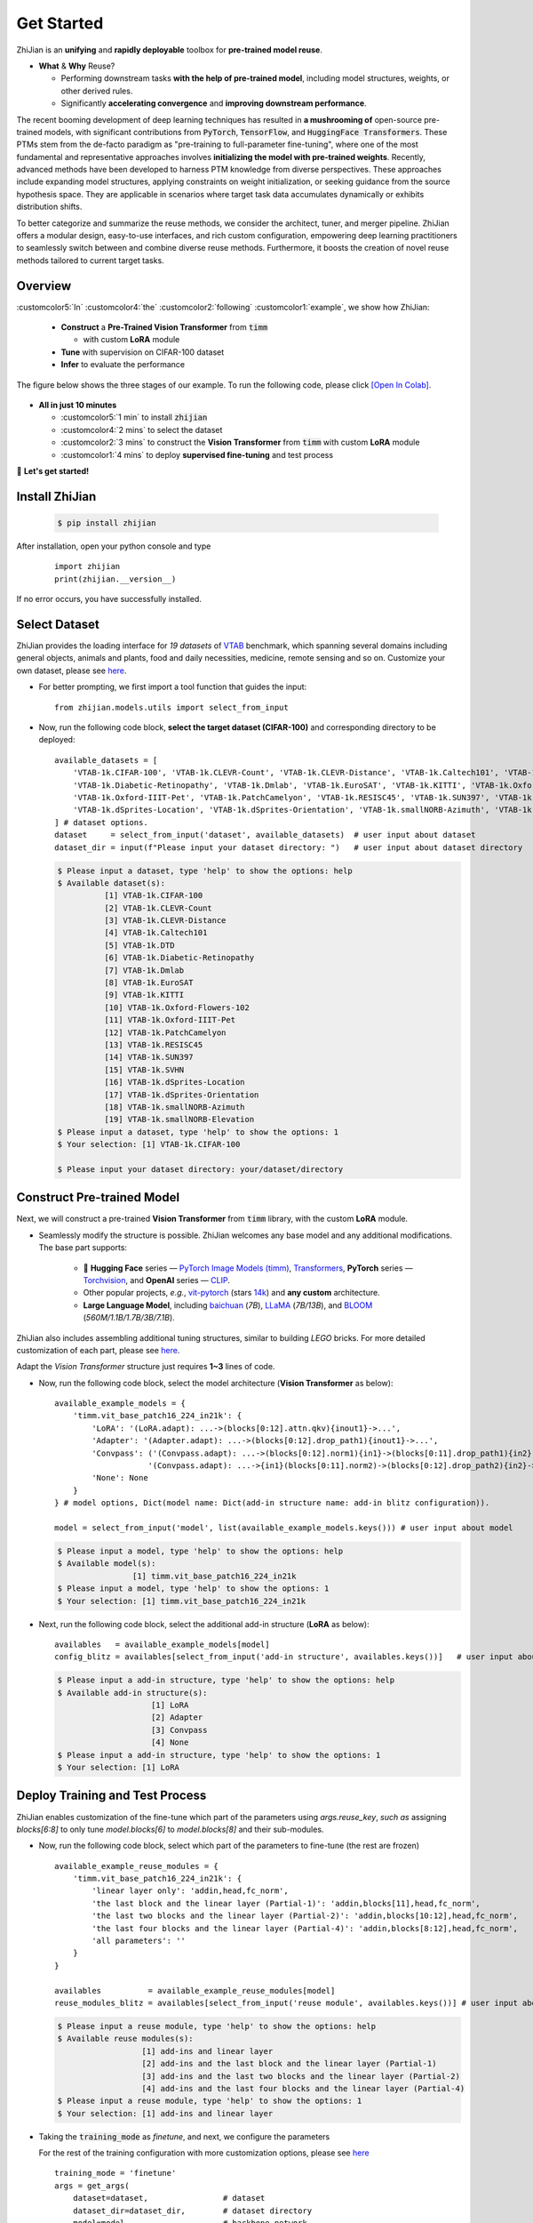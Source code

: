 .. role:: lamdablue
    :class: lamdablue

.. role:: lamdaorange
    :class: lamdaorange

.. raw:: html

    <style>

    .lamdablue {
        color: #47479e;
        font-weight: bold;
    }
    .lamdaorange {
        color: #fd4d01;
        font-weight: bold;
    }
    .customcolor1 {
        color: #f48702;
        font-weight: bold;
    }
    .customcolor2 {
        color: #f64600;
        font-weight: bold;
    }
    .customcolor3 {
        color: #de1500;
        font-weight: bold;
    }
    .customcolor4 {
        color: #b70501;
        font-weight: bold;
    }
    .customcolor5 {
        color: #d6005c;
        font-weight: bold;
    }
    .lamdablue {
        color: #47479e;
        font-weight: bold;
    }
    .lamdaorange {
        color: #fd4d01;
        font-weight: bold;
    }

    </style>




Get Started
=================================

.. raw:: html

   <span style="font-size: 25px;">👋🏼</span>
   <p></p>


:lamdaorange:`Z`:lamdablue:`h`:lamdablue:`i`:lamdaorange:`J`:lamdablue:`i`:lamdablue:`a`:lamdablue:`n` is an **unifying** and **rapidly deployable** toolbox for **pre-trained model reuse**.

- **What** \& **Why** Reuse?

  - Performing downstream tasks **with the help of pre-trained model**, including model structures, weights, or other derived rules.
  - Significantly **accelerating convergence** and **improving downstream performance**.

The recent booming development of deep learning techniques has resulted in **a mushrooming of** open-source pre-trained models, with significant contributions from :code:`PyTorch`, :code:`TensorFlow`, and :code:`HuggingFace Transformers`.
These PTMs stem from the de-facto paradigm as "pre-training to full-parameter fine-tuning", where one of the most fundamental and representative approaches involves **initializing the model with pre-trained weights**. Recently, advanced methods have been developed to harness PTM knowledge from diverse perspectives. These approaches include expanding model structures, applying constraints on weight initialization, or seeking guidance from the source hypothesis space. They are applicable in scenarios where target task data accumulates dynamically or exhibits distribution shifts.

To better categorize and summarize the reuse methods, we consider the architect, tuner, and merger pipeline. :lamdaorange:`Z`:lamdablue:`h`:lamdablue:`i`:lamdaorange:`J`:lamdablue:`i`:lamdablue:`a`:lamdablue:`n` offers a modular design, easy-to-use interfaces, and rich custom configuration, empowering deep learning practitioners to seamlessly switch between and combine diverse reuse methods. Furthermore, it boosts the creation of novel reuse methods tailored to current target tasks.

Overview
-------------------------

:customcolor5:`In` :customcolor4:`the` :customcolor2:`following` :customcolor1:`example`, we show how :lamdaorange:`Z`:lamdablue:`h`:lamdablue:`i`:lamdaorange:`J`:lamdablue:`i`:lamdablue:`a`:lamdablue:`n`:

  + **Construct** a **Pre-Trained Vision Transformer** from :code:`timm`

    + with custom **LoRA** module
  + **Tune** with supervision on CIFAR-100 dataset
  + **Infer** to evaluate the performance

The figure below shows the three stages of our example. To run the following code, please click `[Open In Colab] <TODO.ipynb>`_.

.. figure:: https://github.com/zhangyikaii/LAMDA-ZhiJian/blob/main/docs/source/_static/images/tutorials_get_started_vit_lora.png?raw=true
   :align: center


- **All in just 10 minutes**

  - :customcolor5:`1 min` to install :code:`zhijian`
  - :customcolor4:`2 mins` to select the dataset
  - :customcolor2:`3 mins` to construct the **Vision Transformer** from :code:`timm` with custom **LoRA** module
  - :customcolor1:`4 mins` to deploy **supervised fine-tuning** and test process

🚀 **Let's get started!**

Install :lamdaorange:`Z`:lamdablue:`h`:lamdablue:`i`:lamdaorange:`J`:lamdablue:`i`:lamdablue:`a`:lamdablue:`n`
-------------------------

  .. code-block:: bash

    $ pip install zhijian

After installation, open your python console and type
  ::

    import zhijian
    print(zhijian.__version__)

If no error occurs, you have successfully installed.

Select Dataset
-------------------------

:lamdaorange:`Z`:lamdablue:`h`:lamdablue:`i`:lamdaorange:`J`:lamdablue:`i`:lamdablue:`a`:lamdablue:`n` provides the loading interface for *19 datasets* of `VTAB <https://arxiv.org/pdf/1910.04867.pdf>`_ benchmark, which spanning several domains including general objects, animals and plants, food and daily necessities, medicine, remote sensing and so on.
Customize your own dataset, please see `here <TODO>`_.

+ For better prompting, we first import a tool function that guides the input:
  ::

    from zhijian.models.utils import select_from_input


+ Now, run the following code block, **select the target dataset (CIFAR-100)** and corresponding directory to be deployed:
  ::

    available_datasets = [
        'VTAB-1k.CIFAR-100', 'VTAB-1k.CLEVR-Count', 'VTAB-1k.CLEVR-Distance', 'VTAB-1k.Caltech101', 'VTAB-1k.DTD',
        'VTAB-1k.Diabetic-Retinopathy', 'VTAB-1k.Dmlab', 'VTAB-1k.EuroSAT', 'VTAB-1k.KITTI', 'VTAB-1k.Oxford-Flowers-102',
        'VTAB-1k.Oxford-IIIT-Pet', 'VTAB-1k.PatchCamelyon', 'VTAB-1k.RESISC45', 'VTAB-1k.SUN397', 'VTAB-1k.SVHN',
        'VTAB-1k.dSprites-Location', 'VTAB-1k.dSprites-Orientation', 'VTAB-1k.smallNORB-Azimuth', 'VTAB-1k.smallNORB-Elevation'
    ] # dataset options.
    dataset     = select_from_input('dataset', available_datasets)  # user input about dataset
    dataset_dir = input(f"Please input your dataset directory: ")   # user input about dataset directory

  .. code-block:: bash

    $ Please input a dataset, type 'help' to show the options: help
    $ Available dataset(s):
              [1] VTAB-1k.CIFAR-100
              [2] VTAB-1k.CLEVR-Count
              [3] VTAB-1k.CLEVR-Distance
              [4] VTAB-1k.Caltech101
              [5] VTAB-1k.DTD
              [6] VTAB-1k.Diabetic-Retinopathy
              [7] VTAB-1k.Dmlab
              [8] VTAB-1k.EuroSAT
              [9] VTAB-1k.KITTI
              [10] VTAB-1k.Oxford-Flowers-102
              [11] VTAB-1k.Oxford-IIIT-Pet
              [12] VTAB-1k.PatchCamelyon
              [13] VTAB-1k.RESISC45
              [14] VTAB-1k.SUN397
              [15] VTAB-1k.SVHN
              [16] VTAB-1k.dSprites-Location
              [17] VTAB-1k.dSprites-Orientation
              [18] VTAB-1k.smallNORB-Azimuth
              [19] VTAB-1k.smallNORB-Elevation
    $ Please input a dataset, type 'help' to show the options: 1
    $ Your selection: [1] VTAB-1k.CIFAR-100

    $ Please input your dataset directory: your/dataset/directory


Construct Pre-trained Model
-------------------------

Next, we will construct a pre-trained **Vision Transformer** from :code:`timm` library, with the custom **LoRA** module.

+ Seamlessly modify the structure is possible. :lamdaorange:`Z`:lamdablue:`h`:lamdablue:`i`:lamdaorange:`J`:lamdablue:`i`:lamdablue:`a`:lamdablue:`n` welcomes any base model and any additional modifications. The base part supports:

    + 🤗 **Hugging Face** series — `PyTorch Image Models (timm) <https://github.com/huggingface/pytorch-image-models>`_, `Transformers <https://github.com/huggingface/transformers>`_, **PyTorch** series — `Torchvision <https://pytorch.org/vision/stable/models.html>`_, and **OpenAI** series — `CLIP <https://github.com/openai/CLIP>`_.
    + Other popular projects, *e.g.*, `vit-pytorch <https://github.com/lucidrains/vit-pytorch>`_ (stars `14k <https://github.com/lucidrains/vit-pytorch/stargazers>`_) and **any custom** architecture.
    + **Large Language Model**, including `baichuan <https://huggingface.co/baichuan-inc/baichuan-7B>`_ (*7B*), `LLaMA <https://github.com/facebookresearch/llama>`_ (*7B/13B*), and `BLOOM <https://huggingface.co/bigscience/bloom>`_ (*560M/1.1B/1.7B/3B/7.1B*).

:lamdaorange:`Z`:lamdablue:`h`:lamdablue:`i`:lamdaorange:`J`:lamdablue:`i`:lamdablue:`a`:lamdablue:`n` also includes assembling additional tuning structures, similar to building *LEGO* bricks. For more detailed customization of each part, please see `here <TODO>`_.

Adapt the `Vision Transformer` structure just requires **1~3** lines of code.

+ Now, run the following code block, select the model architecture (**Vision Transformer** as below):
  ::

    available_example_models = {
        'timm.vit_base_patch16_224_in21k': {
            'LoRA': '(LoRA.adapt): ...->(blocks[0:12].attn.qkv){inout1}->...',
            'Adapter': '(Adapter.adapt): ...->(blocks[0:12].drop_path1){inout1}->...',
            'Convpass': ('(Convpass.adapt): ...->(blocks[0:12].norm1){in1}->(blocks[0:11].drop_path1){in2}->...,' # follow the next line
                        '(Convpass.adapt): ...->{in1}(blocks[0:11].norm2)->(blocks[0:12].drop_path2){in2}->...'),
            'None': None
        }
    } # model options, Dict(model name: Dict(add-in structure name: add-in blitz configuration)).

    model = select_from_input('model', list(available_example_models.keys())) # user input about model

  .. code-block:: bash

    $ Please input a model, type 'help' to show the options: help
    $ Available model(s):
	            [1] timm.vit_base_patch16_224_in21k
    $ Please input a model, type 'help' to show the options: 1
    $ Your selection: [1] timm.vit_base_patch16_224_in21k

+ Next, run the following code block, select the additional add-in structure (**LoRA** as below):
  ::

    availables   = available_example_models[model]
    config_blitz = availables[select_from_input('add-in structure', availables.keys())]   # user input about add-in structure

  .. code-block:: bash

    $ Please input a add-in structure, type 'help' to show the options: help
    $ Available add-in structure(s):
                        [1] LoRA
                        [2] Adapter
                        [3] Convpass
                        [4] None
    $ Please input a add-in structure, type 'help' to show the options: 1
    $ Your selection: [1] LoRA


Deploy Training and Test Process
-------------------------

:lamdaorange:`Z`:lamdablue:`h`:lamdablue:`i`:lamdaorange:`J`:lamdablue:`i`:lamdablue:`a`:lamdablue:`n` enables customization of the fine-tune which part of the parameters using `args.reuse_key`, *such as* assigning `blocks[6:8]` to only tune `model.blocks[6]` to `model.blocks[8]` and their sub-modules.

+ Now, run the following code block, select which part of the parameters to fine-tune (the rest are frozen)
  ::

    available_example_reuse_modules = {
        'timm.vit_base_patch16_224_in21k': {
            'linear layer only': 'addin,head,fc_norm',
            'the last block and the linear layer (Partial-1)': 'addin,blocks[11],head,fc_norm',
            'the last two blocks and the linear layer (Partial-2)': 'addin,blocks[10:12],head,fc_norm',
            'the last four blocks and the linear layer (Partial-4)': 'addin,blocks[8:12],head,fc_norm',
            'all parameters': ''
        }
    }

    availables          = available_example_reuse_modules[model]
    reuse_modules_blitz = availables[select_from_input('reuse module', availables.keys())] # user input about reuse modules

  .. code-block:: bash

    $ Please input a reuse module, type 'help' to show the options: help
    $ Available reuse modules(s):
                      [1] add-ins and linear layer
                      [2] add-ins and the last block and the linear layer (Partial-1)
                      [3] add-ins and the last two blocks and the linear layer (Partial-2)
                      [4] add-ins and the last four blocks and the linear layer (Partial-4)
    $ Please input a reuse module, type 'help' to show the options: 1
    $ Your selection: [1] add-ins and linear layer

+ Taking the :code:`training_mode` as *finetune*, and next, we configure the parameters

  For the rest of the training configuration with more customization options, please see `here <TODO>`_
  ::

    training_mode = 'finetune'
    args = get_args(
        dataset=dataset,                # dataset
        dataset_dir=dataset_dir,        # dataset directory
        model=model,                    # backbone network
        config_blitz=config_blitz,      # addin blitz configuration
        training_mode=training_mode,    # training mode
        optimizer='adam',               # optimizer
        lr=1e-2,                        # learning rate
        wd=1e-5,                        # weight decay
        gpu='0',                        # gpu id
        verbose=True                    # control the verbosity of the output
    )
    pprint(vars(args))

  .. code-block:: bash

    $ Preparing args..
      {'aa': None,
      'addins': [{'hook': [['adapt', 'post']],
                  'location': [['blocks', 0, 'attn', 'qkv']],
                  'name': 'LoRA'},
                  {'hook': [['adapt', 'post']],
                  'location': [['blocks', 1, 'attn', 'qkv']],
                  'name': 'LoRA'},
                  {'hook': [['adapt', 'post']],
                  'location': [['blocks', 2, 'attn', 'qkv']],
                  'name': 'LoRA'},
                  {'hook': [['adapt', 'post']],
                  'location': [['blocks', 3, 'attn', 'qkv']],
                  'name': 'LoRA'},
                  {'hook': [['adapt', 'post']],
                  'location': [['blocks', 4, 'attn', 'qkv']],
                  'name': 'LoRA'},
                  {'hook': [['adapt', 'post']],
                  'location': [['blocks', 5, 'attn', 'qkv']],
                  'name': 'LoRA'},
                  {'hook': [['adapt', 'post']],
                  'location': [['blocks', 6, 'attn', 'qkv']],
                  'name': 'LoRA'},
                  {'hook': [['adapt', 'post']],
                  'location': [['blocks', 7, 'attn', 'qkv']],
                  'name': 'LoRA'},
                  {'hook': [['adapt', 'post']],
                  'location': [['blocks', 8, 'attn', 'qkv']],
                  'name': 'LoRA'},
                  {'hook': [['adapt', 'post']],
                  'location': [['blocks', 9, 'attn', 'qkv']],
                  'name': 'LoRA'},
                  {'hook': [['adapt', 'post']],
                  'location': [['blocks', 10, 'attn', 'qkv']],
                  'name': 'LoRA'},
                  {'hook': [['adapt', 'post']],
                  'location': [['blocks', 11, 'attn', 'qkv']],
                  'name': 'LoRA'}],
      'amp': False,
      'amp_dtype': 'float16',
      'amp_impl': 'native',
      'aot_autograd': False,
      'aug_repeats': 0,
      'aug_splits': 0,
      'batch_size': 64,
      'bce_loss': False,
      ...
      'warmup_epochs': 5,
      'warmup_lr': 1e-05,
      'warmup_prefix': False,
      'wd': 5e-05,
      'weight_decay': 2e-05,
      'worker_seeding': 'all'}

+ Next, run the following code block to configure the GPU:
  ::

    assert torch.cuda.is_available()
    os.environ['CUDA_VISIBLE_DEVICES'] = args.gpu
    torch.cuda.set_device(int(args.gpu))

+ Run the following to get the pre-trained model, which includes the additional add-in modules that have been accessed:
  ::

    model, model_args, device = get_model(args)

+ Run the following to get the :code:`dataloader`:
  ::
    
    train_loader, val_loader, num_classes = prepare_vision_dataloader(args, model_args)

  .. code-block:: bash

    $ Log level set to: INFO
      Log files are recorded in: your/log/directory/0718-15-17-52-580
      Trainable/total parameters of the model: 0.37M / 86.17M (0.43148%)

+ Run the following to prepare the optimizer, learning rate scheduler and loss function

  For more customization options, please see TODO
  ::

    optimizer = optim.Adam(
        model.parameters(),
        lr=args.lr,
        weight_decay=args.wd
    )
    lr_scheduler = optim.lr_scheduler.CosineAnnealingLR(
        optimizer,
        args.max_epoch,
        eta_min=args.eta_min
    )
    criterion = nn.CrossEntropyLoss()

+ Run the following to initialize the :code:`trainer`, ready to **start training**:
  ::

    trainer = prepare_trainer(
        args,
        model=model, model_args=model_args, device=device,
        train_loader=train_loader, val_loader=val_loader, num_classes=num_classes,
        optimizer=optimizer, lr_scheduler=lr_scheduler, criterion=criterion
    )

+ Run the following to train and test with :lamdaorange:`Z`:lamdablue:`h`:lamdablue:`i`:lamdaorange:`J`:lamdablue:`i`:lamdablue:`a`:lamdablue:`n`:
  ::

    trainer.fit()
    trainer.test()

  .. code-block:: bash

     
    $       Epoch   GPU Mem.       Time       Loss         LR
              1/5      7.16G     0.3105      4.629      0.001: 100%|██████████| 16.0/16.0 [00:04<00:00, 3.66batch/s]

            Epoch   GPU Mem.       Time      Acc@1      Acc@5
              1/5      7.16G     0.1188      3.334      14.02: 100%|██████████| 157/157 [00:18<00:00, 8.35batch/s] 
      ***   Best results: [Acc@1: 3.3339968152866244], [Acc@5: 14.022691082802547]

            Epoch   GPU Mem.       Time       Loss         LR
              2/5      7.16G     0.2883      4.255 0.00090451: 100%|██████████| 16.0/16.0 [00:04<00:00, 3.96batch/s]

            Epoch   GPU Mem.       Time      Acc@1      Acc@5
              2/5      7.16G     0.1182       4.22      16.28: 100%|██████████| 157/157 [00:18<00:00, 8.37batch/s] 
      ***   Best results: [Acc@1: 4.219745222929936], [Acc@5: 16.28184713375796]

            Epoch   GPU Mem.       Time       Loss         LR
              3/5      7.16G      0.296      4.026 0.00065451: 100%|██████████| 16.0/16.0 [00:04<00:00, 3.96batch/s]

            Epoch   GPU Mem.       Time      Acc@1      Acc@5
              3/5      7.16G     0.1197      5.255      17.71: 100%|██████████| 157/157 [00:18<00:00, 8.28batch/s] 
      ***   Best results: [Acc@1: 5.254777070063694], [Acc@5: 17.70501592356688]

            Epoch   GPU Mem.       Time       Loss         LR
              4/5      7.16G     0.2983       3.88 0.00034549: 100%|██████████| 16.0/16.0 [00:04<00:00, 3.87batch/s]

            Epoch   GPU Mem.       Time      Acc@1      Acc@5
              4/5      7.16G     0.1189      5.862      19.06: 100%|██████████| 157/157 [00:18<00:00, 8.33batch/s] 
      ***   Best results: [Acc@1: 5.8618630573248405], [Acc@5: 19.058519108280255]

            Epoch   GPU Mem.       Time       Loss         LR
              5/5      7.16G     0.2993      3.811 9.5492e-05: 100%|██████████| 16.0/16.0 [00:04<00:00, 3.90batch/s]

            Epoch   GPU Mem.       Time      Acc@1      Acc@5
              5/5      7.16G      0.119      5.723      19.39: 100%|██████████| 157/157 [00:18<00:00, 8.33batch/s] 
      ***   Best results: [Acc@1: 5.722531847133758], [Acc@5: 19.386942675159236]

            Epoch   GPU Mem.       Time      Acc@1      Acc@5
              1/1      7.16G     0.1192      5.723      19.39: 100%|██████████| 157/157 [00:18<00:00, 8.30batch/s] 
      ***   Best results: [Acc@1: 5.722531847133758], [Acc@5: 19.386942675159236]
